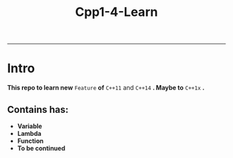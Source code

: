 #+TITLE: *Cpp1-4-Learn*
-----

* Intro

*This repo to learn new* =Feature= *of* =C++11= and =C++14= *. Maybe to* =C++1x= *.*

** Contains has:

- *Variable*
- *Lambda*
- *Function*
- *To be continued*